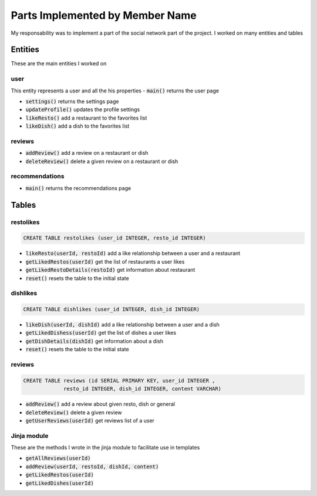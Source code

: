 Parts Implemented by Member Name
================================
My responsability was to implement a part of the social network part of the project. I worked on many entities
and tables

Entities
--------
These are the main entities I worked on

user
____
This entity represents a user and all the his properties
- :code:`main()` returns the user page

- :code:`settings()` returns the settings page

- :code:`updateProfile()` updates the profile settings

- :code:`likeResto()` add a restaurant to the favorites list

- :code:`likeDish()` add a dish to the favorites list

reviews
_______
- :code:`addReview()` add a review on a restaurant or dish

- :code:`deleteReview()` delete a given review on a restaurant or dish

recommendations
_______________
- :code:`main()` returns the recommendations page


Tables
------

restolikes
__________
.. code-block:: sql

   CREATE TABLE restolikes (user_id INTEGER, resto_id INTEGER)

- :code:`likeResto(userId, restoId)`   add a like relationship between a user and a restaurant

- :code:`getLikedRestos(userId)`  get the list of restaurants a user likes

- :code:`getLikedRestoDetails(restoId)`  get information about restaurant

- :code:`reset()`  resets the table to the initial state



dishlikes
_________
.. code-block:: sql

   CREATE TABLE dishlikes (user_id INTEGER, dish_id INTEGER)

- :code:`likeDish(userId, dishId)`   add a like relationship between a user and a dish

- :code:`getLikedDishess(userId)`  get the list of dishes a user likes

- :code:`getDishDetails(dishId)`  get information about a dish

- :code:`reset()`  resets the table to the initial state

reviews
_______
.. code-block:: sql

   CREATE TABLE reviews (id SERIAL PRIMARY KEY, user_id INTEGER ,
                resto_id INTEGER, dish_id INTEGER, content VARCHAR)

- :code:`addReview()` add a review about given resto, dish or general

- :code:`deleteReview()` delete a given review

- :code:`getUserReviews(userId)` get reviews list of a user


Jinja module
____________
These are the methods I wrote in the jinja module to facilitate use in templates

- :code:`getAllReviews(userId)`

- :code:`addReview(userId, restoId, dishId, content)`

- :code:`getLikedRestos(userId)`

- :code:`getLikedDishes(userId)`

